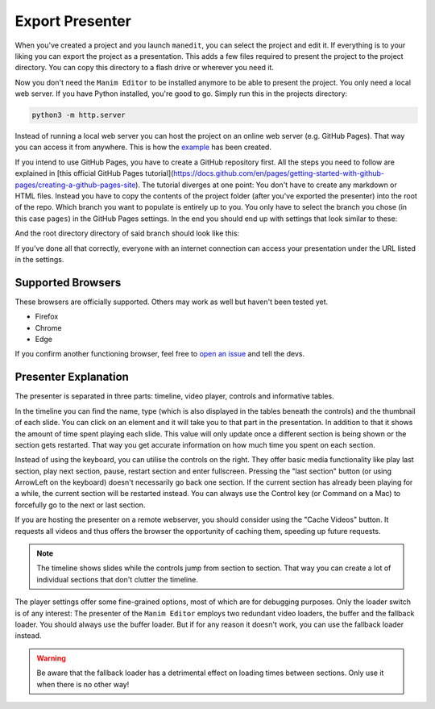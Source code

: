 .. _export_presentation:

Export Presenter
================

When you've created a project and you launch ``manedit``, you can select the project and edit it.
If everything is to your liking you can export the project as a presentation.
This adds a few files required to present the project to the project directory.
You can copy this directory to a flash drive or wherever you need it.

.. raw:: html

   <video muted autoplay loop width=854 height=480>
       <source src="../_static/export_presenter.mp4">
       Your browser doesn't support embedded videos.
   </video>

Now you don't need the ``Manim Editor`` to be installed anymore to be able to present the project.
You only need a local web server.
If you have Python installed, you're good to go.
Simply run this in the projects directory:

.. code-block:: bash

   python3 -m http.server

Instead of running a local web server you can host the project on an online web server (e.g. GitHub Pages).
That way you can access it from anywhere.
This is how the `example <https://manimcommunity.github.io/manim_editor/Tutorial/index.html>`__ has been created.

If you intend to use GitHub Pages, you have to create a GitHub repository first.
All the steps you need to follow are explained in [this official GitHub Pages tutorial](https://docs.github.com/en/pages/getting-started-with-github-pages/creating-a-github-pages-site).
The tutorial diverges at one point:
You don't have to create any markdown or HTML files.
Instead you have to copy the contents of the project folder (after you've exported the presenter) into the root of the repo.
Which branch you want to populate is entirely up to you.
You only have to select the branch you chose (in this case ``pages``) in the GitHub Pages settings.
In the end you should end up with settings that look similar to these:

.. image:: ../_static/github_pages.png
   :alt: GitHub Pages Settings

And the root directory directory of said branch should look like this:

.. code-block:: bash
   .
   ├── img
   │   ├── arrow_clockwise.svg
   │   ├── banner.png
   │   ├── favicon.png
   │   ├── hourglass_split.svg
   │   ├── play_btn.svg
   │   └── wind.svg
   ├── index.html
   ├── project.json
   ├── thumb_0000.jpg
   ├── thumb_0001.jpg
   ├── thumb_0002.jpg
   ├── thumb_0003.jpg
   ├── thumb_0004.jpg
   ├── thumb_0005.jpg
   ├── video_0000.mp4
   ├── video_0001.mp4
   ├── video_0002.mp4
   ├── video_0003.mp4
   ├── video_0004.mp4
   ├── video_0005.mp4
   └── webpack
       ├── 67475f65d9d8a1fe03a2.woff
       ├── base.css
       ├── base.js
       ├── base.js.LICENSE.txt
       ├── d0ec932c09e146590948.woff2
       ├── edit_project.js
       └── scene_selection.js

If you've done all that correctly, everyone with an internet connection can access your presentation under the URL listed in the settings.

Supported Browsers
******************

These browsers are officially supported.
Others may work as well but haven't been tested yet.

* Firefox
* Chrome
* Edge

If you confirm another functioning browser, feel free to `open an issue <https://github.com/manimcommunity/manim_editor/issues>`__ and tell the devs.

Presenter Explanation
*********************

The presenter is separated in three parts: timeline, video player, controls and informative tables.

In the timeline you can find the name, type (which is also displayed in the tables beneath the controls) and the thumbnail of each slide.
You can click on an element and it will take you to that part in the presentation.
In addition to that it shows the amount of time spent playing each slide.
This value will only update once a different section is being shown or the section gets restarted.
That way you get accurate information on how much time you spent on each section.

Instead of using the keyboard, you can utilise the controls on the right.
They offer basic media functionality like play last section, play next section, pause, restart section and enter fullscreen.
Pressing the "last section" button (or using ArrowLeft on the keyboard) doesn't necessarily go back one section.
If the current section has already been playing for a while, the current section will be restarted instead.
You can always use the Control key (or Command on a Mac) to forcefully go to the next or last section.

If you are hosting the presenter on a remote webserver, you should consider using the "Cache Videos" button.
It requests all videos and thus offers the browser the opportunity of caching them, speeding up future requests.

.. note::

   The timeline shows slides while the controls jump from section to section.
   That way you can create a lot of individual sections that don't clutter the timeline.

The player settings offer some fine-grained options, most of which are for debugging purposes.
Only the loader switch is of any interest:
The presenter of the ``Manim Editor`` employs two redundant video loaders, the buffer and the fallback loader.
You should always use the buffer loader.
But if for any reason it doesn't work, you can use the fallback loader instead.

.. warning::

    Be aware that the fallback loader has a detrimental effect on loading times between sections.
    Only use it when there is no other way!
